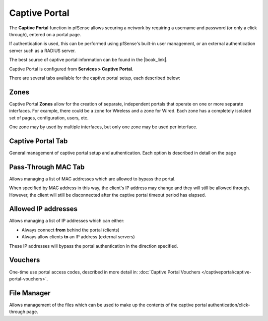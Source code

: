 Captive Portal
==============

The **Captive Portal** function in pfSense allows securing a network by
requiring a username and password (or only a click through), entered on
a portal page.

If authentication is used, this can be performed using pfSense's
built-in user management, or an external authentication server such as a
RADIUS server.

The best source of captive portal information can be found in the |book_link|.

Captive Portal is configured from **Services > Captive Portal**.

There are several tabs available for the captive portal setup, each
described below:

Zones
-----

Captive Portal **Zones** allow for the creation of separate, independent
portals that operate on one or more separate interfaces. For example,
there could be a zone for Wireless and a zone for Wired. Each zone has a
completely isolated set of pages, configuration, users, etc.

One zone may by used by multiple interfaces, but only one zone may be
used per interface.

Captive Portal Tab
------------------

General management of captive portal setup and authentication. Each
option is described in detail on the page

Pass-Through MAC Tab
--------------------

Allows managing a list of MAC
addresses which are allowed to bypass the portal.

When specified by MAC address in this way, the client's IP address may
change and they will still be allowed through. However, the client will
still be disconnected after the captive portal timeout period has
elapsed.

Allowed IP addresses
--------------------

Allows managing a list of IP
addresses which can either:

-  Always connect **from** behind the portal (clients)
-  Always allow clients **to** an IP address (external servers)

These IP addresses will bypass the portal authentication in the
direction specified.

Vouchers
--------

One-time use portal access codes, described in more detail in:
:doc:`Captive Portal Vouchers </captiveportal/captive-portal-vouchers>`.

File Manager
------------

Allows management of the files
which can be used to make up the contents of the captive portal
authentication/click-through page.

